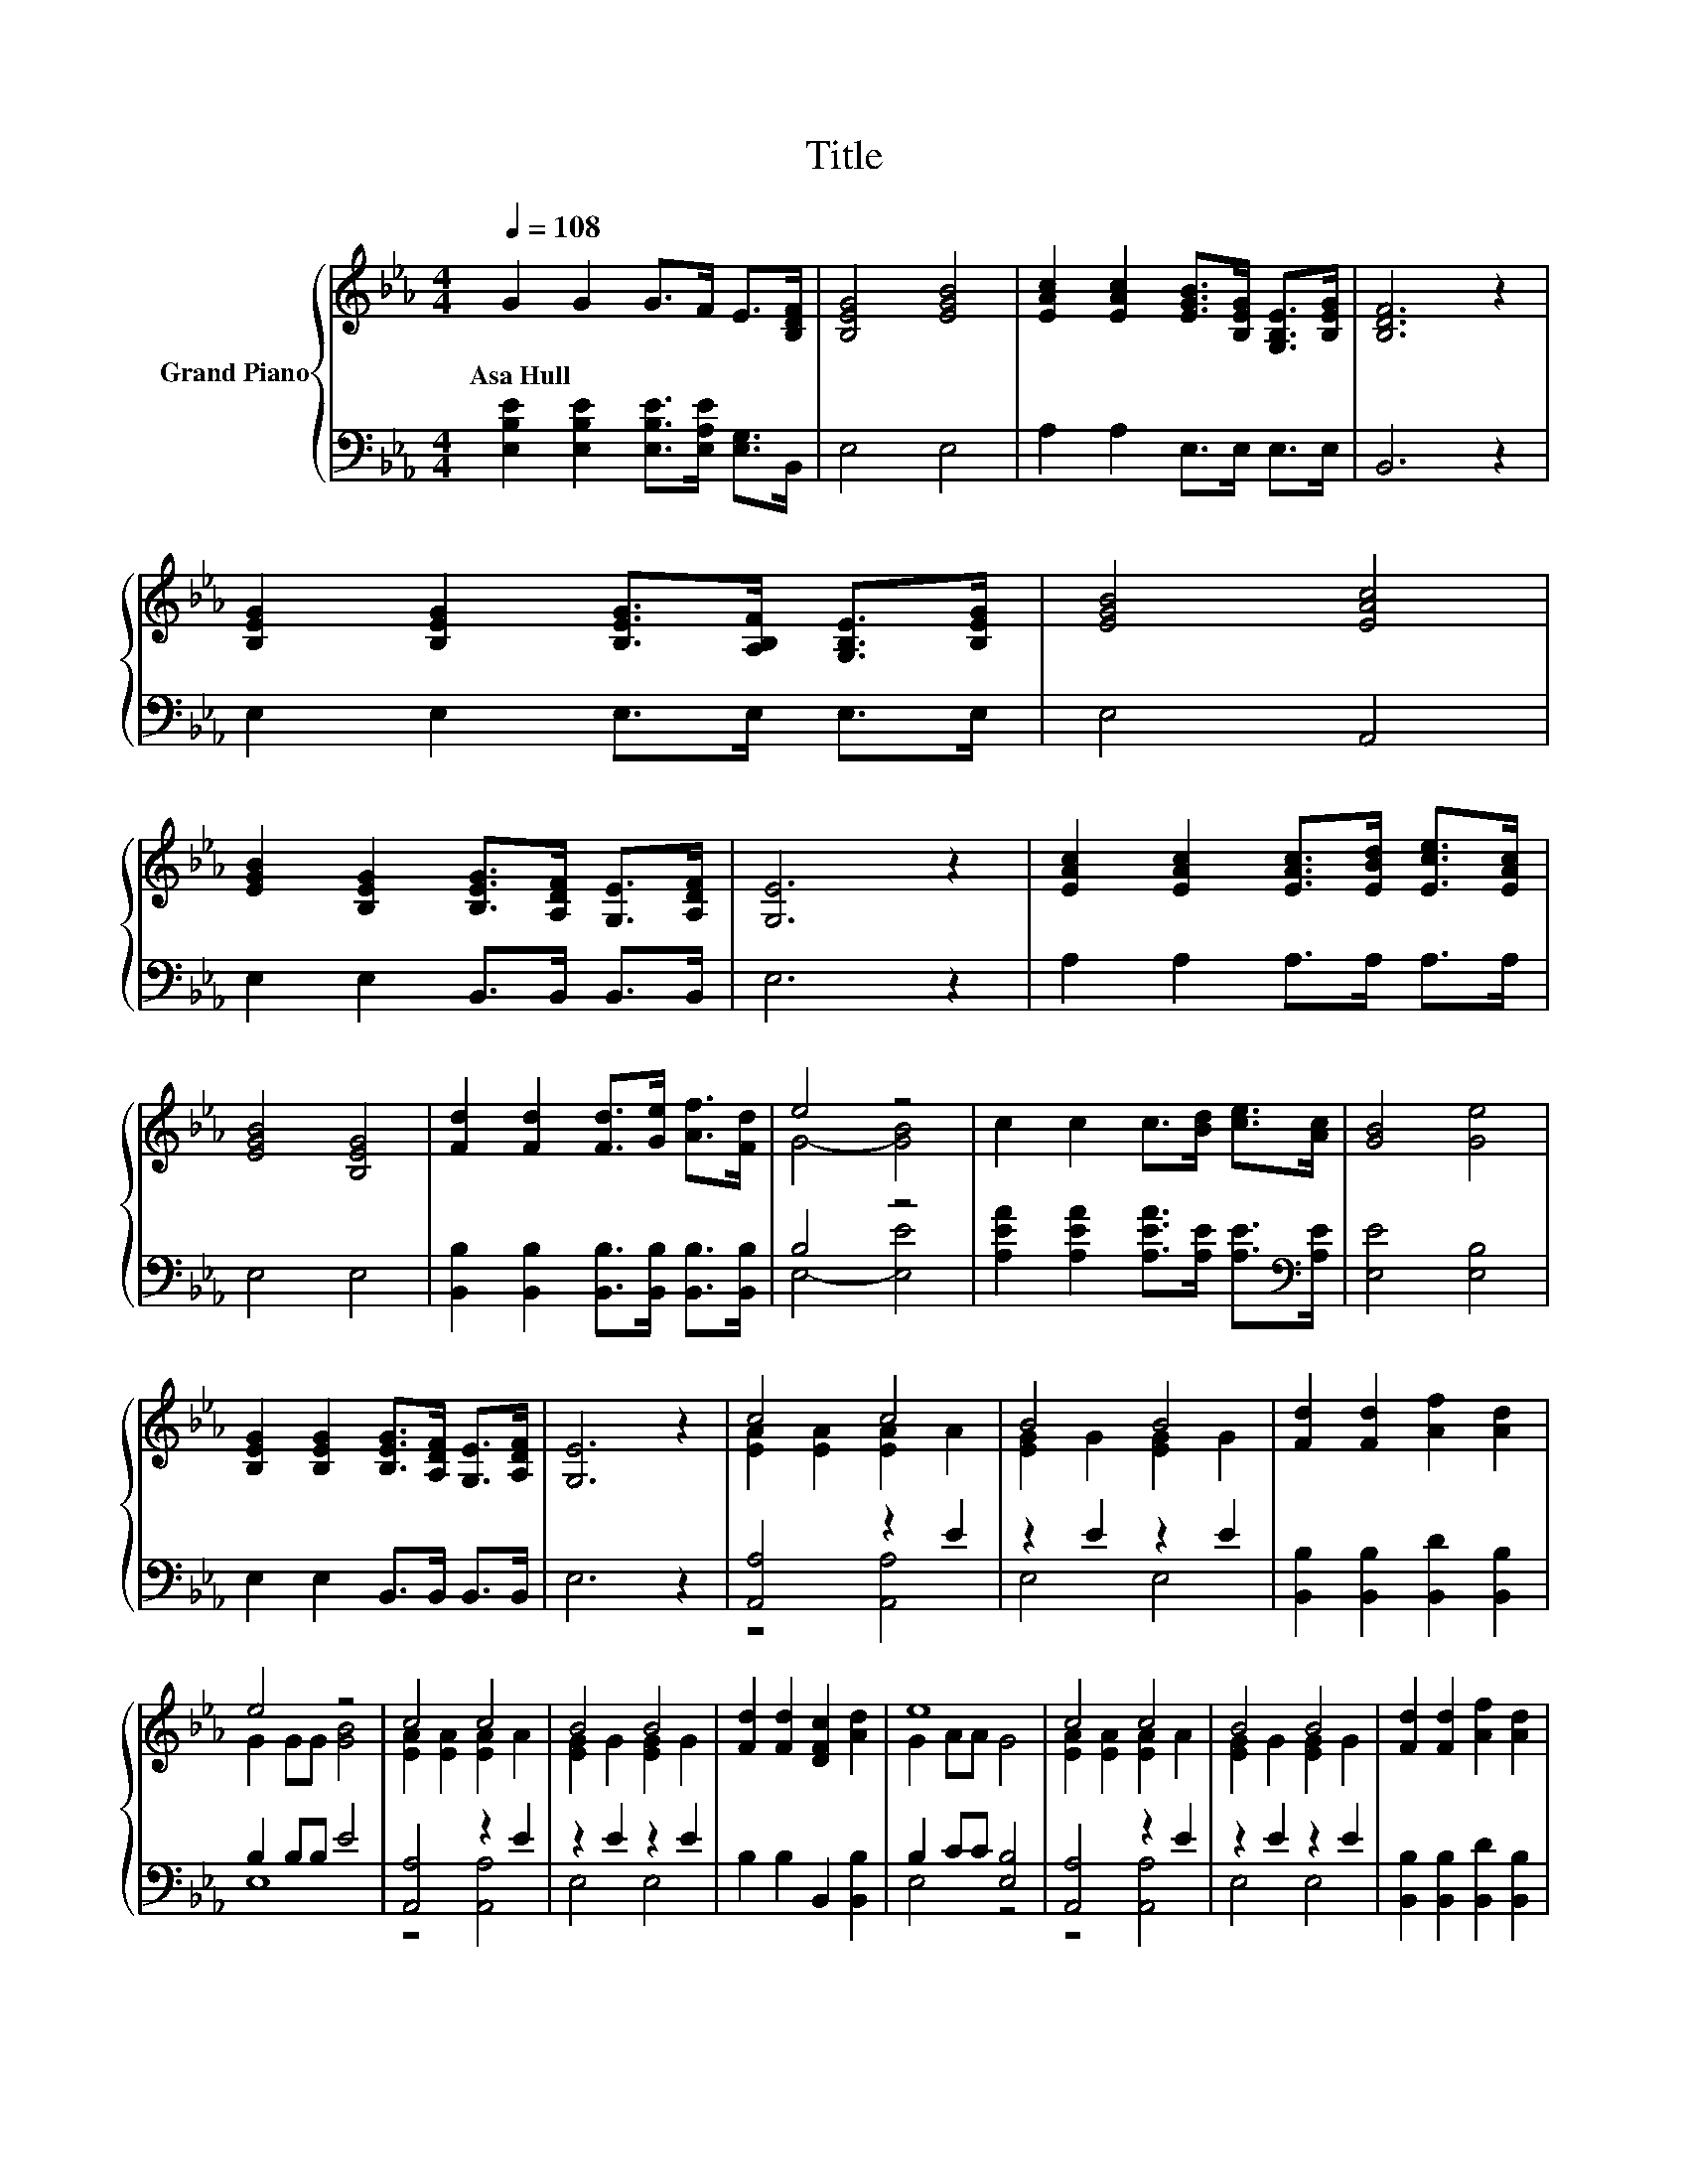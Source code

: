 X:1
T:Title
%%score { ( 1 3 ) | ( 2 4 ) }
L:1/8
Q:1/4=108
M:4/4
K:Eb
V:1 treble nm="Grand Piano"
V:3 treble 
V:2 bass 
V:4 bass 
V:1
 G2 G2 G>F E>[B,DF] | [B,EG]4 [EGB]4 | [EAc]2 [EAc]2 [EGB]>[B,EG] [G,B,E]>[B,EG] | [B,DF]6 z2 | %4
w: Asa~Hull * * * * *||||
 [B,EG]2 [B,EG]2 [B,EG]>[A,B,F] [G,B,E]>[B,EG] | [EGB]4 [EAc]4 | %6
w: ||
 [EGB]2 [B,EG]2 [B,EG]>[A,DF] [G,E]>[A,DF] | [G,E]6 z2 | [EAc]2 [EAc]2 [EAc]>[EBd] [Ece]>[EAc] | %9
w: |||
 [EGB]4 [B,EG]4 | [Fd]2 [Fd]2 [Fd]>[Ge] [Af]>[Fd] | e4 z4 | c2 c2 c>[Bd] [ce]>[Ac] | [GB]4 [Ge]4 | %14
w: |||||
 [B,EG]2 [B,EG]2 [B,EG]>[A,DF] [G,E]>[A,DF] | [G,E]6 z2 | c4 c4 | B4 B4 | [Fd]2 [Fd]2 [Af]2 [Ad]2 | %19
w: |||||
 e4 z4 | c4 c4 | B4 B4 | [Fd]2 [Fd]2 [DFc]2 [Ad]2 | e8 | c4 c4 | B4 B4 | [Fd]2 [Fd]2 [Af]2 [Ad]2 | %27
w: ||||||||
 e4 z4 | c4 c4 | B4 B4 | [Fd]2 [Fd]2 [DFc]2 [Ad]2 | e8 |] %32
w: |||||
V:2
 [E,B,E]2 [E,B,E]2 [E,B,E]>[E,A,E] [E,G,]>B,, | E,4 E,4 | A,2 A,2 E,>E, E,>E, | B,,6 z2 | %4
 E,2 E,2 E,>E, E,>E, | E,4 A,,4 | E,2 E,2 B,,>B,, B,,>B,, | E,6 z2 | A,2 A,2 A,>A, A,>A, | %9
 E,4 E,4 | [B,,B,]2 [B,,B,]2 [B,,B,]>[B,,B,] [B,,B,]>[B,,B,] | B,4 z4 | %12
 [A,EA]2 [A,EA]2 [A,EA]>[A,E] [A,E]>[K:bass][A,E] | [E,E]4 [E,B,]4 | E,2 E,2 B,,>B,, B,,>B,, | %15
 E,6 z2 | [A,,A,]4 z2 E2 | z2 E2 z2 E2 | [B,,B,]2 [B,,B,]2 [B,,D]2 [B,,B,]2 | B,2 B,B, E4 | %20
 [A,,A,]4 z2 E2 | z2 E2 z2 E2 | B,2 B,2 B,,2 [B,,B,]2 | B,2 CC [E,B,]4 | [A,,A,]4 z2 E2 | %25
 z2 E2 z2 E2 | [B,,B,]2 [B,,B,]2 [B,,D]2 [B,,B,]2 | B,2 B,B, E4 | [A,,A,]4 z2 E2 | z2 E2 z2 E2 | %30
 B,2 B,2 B,,2 [B,,B,]2 | B,2 CC [E,B,]4 |] %32
V:3
 x8 | x8 | x8 | x8 | x8 | x8 | x8 | x8 | x8 | x8 | x8 | G4- [GB]4 | x8 | x8 | x8 | x8 | %16
 [EA]2 [EA]2 [EA]2 A2 | [EG]2 G2 [EG]2 G2 | x8 | G2 GG [GB]4 | [EA]2 [EA]2 [EA]2 A2 | %21
 [EG]2 G2 [EG]2 G2 | x8 | G2 AA G4 | [EA]2 [EA]2 [EA]2 A2 | [EG]2 G2 [EG]2 G2 | x8 | G2 GG [GB]4 | %28
 [EA]2 [EA]2 [EA]2 A2 | [EG]2 G2 [EG]2 G2 | x8 | G2 AA G4 |] %32
V:4
 x8 | x8 | x8 | x8 | x8 | x8 | x8 | x8 | x8 | x8 | x8 | E,4- [E,E]4 | x15/2[K:bass] x/ | x8 | x8 | %15
 x8 | z4 [A,,A,]4 | E,4 E,4 | x8 | E,8 | z4 [A,,A,]4 | E,4 E,4 | x8 | E,4 z4 | z4 [A,,A,]4 | %25
 E,4 E,4 | x8 | E,8 | z4 [A,,A,]4 | E,4 E,4 | x8 | E,4 z4 |] %32

